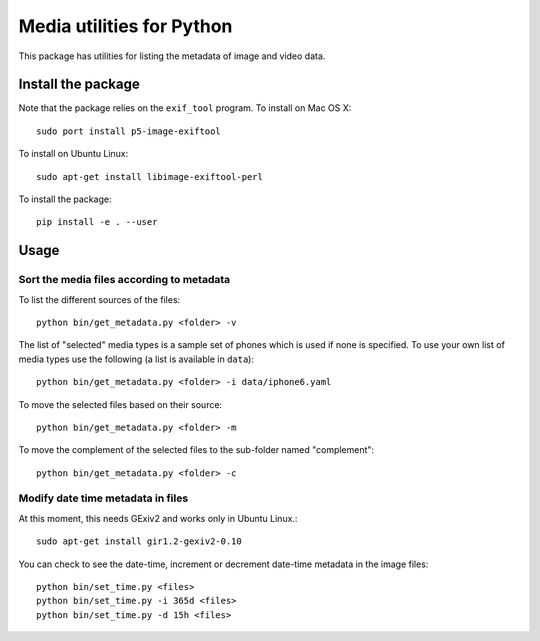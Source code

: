 Media utilities for Python
==========================
This package has utilities for listing the metadata of image and video data. 

Install the package
------------------- 

Note that the package relies on the ``exif_tool`` program. To install on Mac OS X::

  sudo port install p5-image-exiftool

To install on Ubuntu Linux::

  sudo apt-get install libimage-exiftool-perl

To install the package::

  pip install -e . --user

Usage
-----

Sort the media files according to metadata 
~~~~~~~~~~~~~~~~~~~~~~~~~~~~~~~~~~~~~~~~~~

To list the different sources of the files::
  
  python bin/get_metadata.py <folder> -v
  
The list of "selected" media types is a sample set of phones which is used if none is specified. 
To use your own list of media types use the following (a list is available in ``data``)::

  python bin/get_metadata.py <folder> -i data/iphone6.yaml

To move the selected files based on their source::

  python bin/get_metadata.py <folder> -m

To move the complement of the selected files to the sub-folder named "complement"::

  python bin/get_metadata.py <folder> -c


  
Modify date time metadata in files 
~~~~~~~~~~~~~~~~~~~~~~~~~~~~~~~~~~~
At this moment, this needs GExiv2 and works only in Ubuntu Linux.::

  sudo apt-get install gir1.2-gexiv2-0.10

You can check to see the date-time, increment or decrement date-time metadata in the image files::

  python bin/set_time.py <files>
  python bin/set_time.py -i 365d <files>
  python bin/set_time.py -d 15h <files>

  
